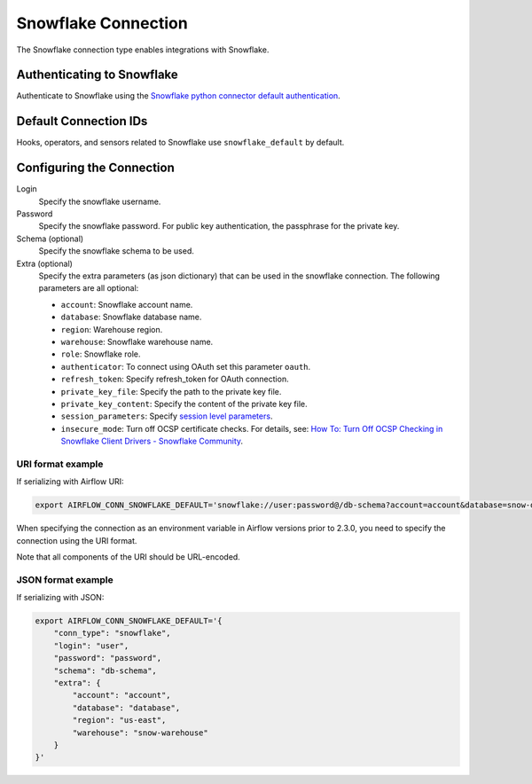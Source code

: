 .. Licensed to the Apache Software Foundation (ASF) under one
    or more contributor license agreements.  See the NOTICE file
    distributed with this work for additional information
    regarding copyright ownership.  The ASF licenses this file
    to you under the Apache License, Version 2.0 (the
    "License"); you may not use this file except in compliance
    with the License.  You may obtain a copy of the License at

 ..   http://www.apache.org/licenses/LICENSE-2.0

 .. Unless required by applicable law or agreed to in writing,
    software distributed under the License is distributed on an
    "AS IS" BASIS, WITHOUT WARRANTIES OR CONDITIONS OF ANY
    KIND, either express or implied.  See the License for the
    specific language governing permissions and limitations
    under the License.



.. _howto/connection:snowflake:

Snowflake Connection
====================

The Snowflake connection type enables integrations with Snowflake.

Authenticating to Snowflake
---------------------------

Authenticate to Snowflake using the `Snowflake python connector default authentication
<https://docs.snowflake.com/en/user-guide/python-connector-example.html#connecting-using-the-default-authenticator>`_.

Default Connection IDs
----------------------

Hooks, operators, and sensors related to Snowflake use ``snowflake_default`` by default.

Configuring the Connection
--------------------------

Login
    Specify the snowflake username.

Password
    Specify the snowflake password. For public key authentication, the passphrase for the private key.

Schema (optional)
    Specify the snowflake schema to be used.

Extra (optional)
    Specify the extra parameters (as json dictionary) that can be used in the snowflake connection.
    The following parameters are all optional:

    * ``account``: Snowflake account name.
    * ``database``: Snowflake database name.
    * ``region``: Warehouse region.
    * ``warehouse``: Snowflake warehouse name.
    * ``role``: Snowflake role.
    * ``authenticator``: To connect using OAuth set this parameter ``oauth``.
    * ``refresh_token``: Specify refresh_token for OAuth connection.
    * ``private_key_file``: Specify the path to the private key file.
    * ``private_key_content``: Specify the content of the private key file.
    * ``session_parameters``: Specify `session level parameters <https://docs.snowflake.com/en/user-guide/python-connector-example.html#setting-session-parameters>`_.
    * ``insecure_mode``: Turn off OCSP certificate checks. For details, see: `How To: Turn Off OCSP Checking in Snowflake Client Drivers - Snowflake Community <https://community.snowflake.com/s/article/How-to-turn-off-OCSP-checking-in-Snowflake-client-drivers>`_.

URI format example
^^^^^^^^^^^^^^^^^^

If serializing with Airflow URI:

.. code-block:: bash

   export AIRFLOW_CONN_SNOWFLAKE_DEFAULT='snowflake://user:password@/db-schema?account=account&database=snow-db&region=us-east&warehouse=snow-warehouse'

When specifying the connection as an environment variable in Airflow versions prior to 2.3.0, you need to specify the connection using the URI format.

Note that all components of the URI should be URL-encoded.

JSON format example
^^^^^^^^^^^^^^^^^^^

If serializing with JSON:

.. code-block:: bash

    export AIRFLOW_CONN_SNOWFLAKE_DEFAULT='{
        "conn_type": "snowflake",
        "login": "user",
        "password": "password",
        "schema": "db-schema",
        "extra": {
            "account": "account",
            "database": "database",
            "region": "us-east",
            "warehouse": "snow-warehouse"
        }
    }'
